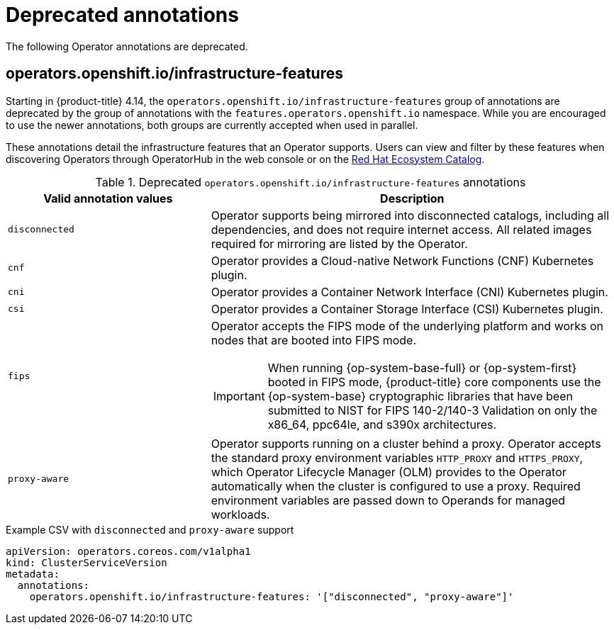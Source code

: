 // Module included in the following assemblies:
//
// * operators/operator_sdk/osdk-generating-csvs.adoc

[id="osdk-csv-manual-annotations-deprecated_{context}"]
= Deprecated annotations

The following Operator annotations are deprecated.

[discrete]
== operators.openshift.io/infrastructure-features

Starting in {product-title} 4.14, the `operators.openshift.io/infrastructure-features` group of annotations are deprecated by the group of annotations with the `features.operators.openshift.io` namespace. While you are encouraged to use the newer annotations, both groups are currently accepted when used in parallel.

These annotations detail the infrastructure features that an Operator supports. Users can view and filter by these features when discovering Operators through OperatorHub in the web console or on the link:https://catalog.redhat.com/software/search?deployed_as=Operator[Red Hat Ecosystem Catalog].

.Deprecated `operators.openshift.io/infrastructure-features` annotations
[cols="2a,4a",options="header"]
|===
|Valid annotation values |Description

|`disconnected`
|Operator supports being mirrored into disconnected catalogs, including all dependencies, and does not require internet access. All related images required for mirroring are listed by the Operator.

|`cnf`
|Operator provides a Cloud-native Network Functions (CNF) Kubernetes plugin.

|`cni`
|Operator provides a Container Network Interface (CNI) Kubernetes plugin.

|`csi`
|Operator provides a Container Storage Interface (CSI) Kubernetes plugin.

|`fips`
|Operator accepts the FIPS mode of the underlying platform and works on nodes that are booted into FIPS mode.

[IMPORTANT]
====
When running {op-system-base-full} or {op-system-first} booted in FIPS mode, {product-title} core components use the {op-system-base} cryptographic libraries that have been submitted to NIST for FIPS 140-2/140-3 Validation on only the x86_64, ppc64le, and s390x architectures.
====

|`proxy-aware`
|Operator supports running on a cluster behind a proxy. Operator accepts the standard proxy environment variables  `HTTP_PROXY` and `HTTPS_PROXY`, which Operator Lifecycle Manager (OLM) provides to the Operator automatically when the cluster is configured to use a proxy. Required environment variables are passed down to Operands for managed workloads.
|===

.Example CSV with `disconnected` and `proxy-aware` support
[source,yaml]
----
apiVersion: operators.coreos.com/v1alpha1
kind: ClusterServiceVersion
metadata:
  annotations:
    operators.openshift.io/infrastructure-features: '["disconnected", "proxy-aware"]'
----
